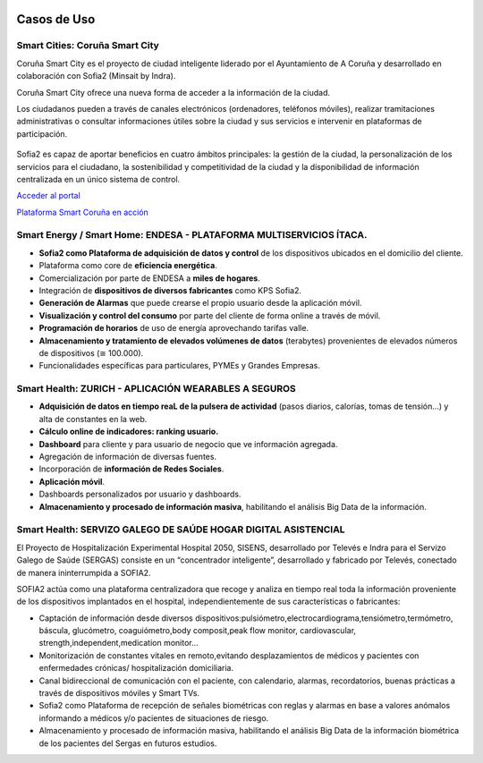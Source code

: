 .. figure::  ./images/logo_sofia2_grande.png
 :align:   center
 
Casos de Uso
============

Smart Cities: Coruña Smart City
-------------------------------
Coruña Smart City es el proyecto de ciudad inteligente liderado por el Ayuntamiento de A Coruña y desarrollado en colaboración con Sofia2 (Minsait by Indra).

Coruña Smart City ofrece una nueva forma de acceder a la información de la ciudad.

Los ciudadanos pueden a través de canales electrónicos (ordenadores, teléfonos móviles), realizar tramitaciones administrativas o consultar informaciones útiles sobre la ciudad y sus servicios e intervenir en plataformas de participación.


.. figure::  ./images/indra-coruna-smart-city.jpg
 :align:   center


Sofia2 es capaz de aportar beneficios en cuatro ámbitos principales: la gestión de la ciudad, la personalización de los servicios para el ciudadano, la sostenibilidad y competitividad de la ciudad y la disponibilidad de información centralizada en un único sistema de control.


|external-link| `Acceder al portal <https://smart.coruna.es/>`_

|ver-video| `Plataforma Smart Coruña en acción <https://www.youtube.com/watch?v=9G4ivBegc2E>`_


Smart Energy / Smart Home: ENDESA - PLATAFORMA MULTISERVICIOS ÍTACA.
--------------------------------------------------------------------

* **Sofia2 como Plataforma de adquisición de datos y control** de los dispositivos ubicados en el domicilio del cliente.

* Plataforma como core de  **eficiencia energética**.

* Comercialización por parte de ENDESA a **miles de hogares**. 

* Integración de **dispositivos de diversos fabricantes** como KPS Sofia2.

* **Generación de Alarmas** que puede crearse el propio usuario desde la aplicación móvil.

* **Visualización y control del consumo** por parte del cliente de forma online a través de móvil.

* **Programación de horarios** de uso de energía aprovechando tarifas valle.

* **Almacenamiento y tratamiento de elevados volúmenes de datos** (terabytes) provenientes de elevados números de dispositivos (≅ 100.000).

* Funcionalidades específicas para particulares, PYMEs y Grandes Empresas.


.. figure::  ./images/Endesa-smart-home.png
 :align:   center
 

Smart Health: ZURICH - APLICACIÓN WEARABLES A SEGUROS
-----------------------------------------------------

* **Adquisición de datos en tiempo reaL de la pulsera de actividad** (pasos diarios, calorías, tomas de tensión…) y alta de constantes en la web.

* **Cálculo online de indicadores: ranking usuario.**

* **Dashboard** para cliente y para usuario de negocio que ve información agregada.

* Agregación de información de diversas fuentes.

* Incorporación de **información de Redes Sociales**.

* **Aplicación móvil**.

* Dashboards personalizados por usuario y dashboards.

* **Almacenamiento y procesado de información masiva**, habilitando el análisis Big Data de la información.


.. figure::  ./images/Zurith-smart-health.png
 :align:   center



Smart Health: SERVIZO GALEGO DE SAÚDE HOGAR DIGITAL ASISTENCIAL
---------------------------------------------------------------
El Proyecto de Hospitalización Experimental Hospital 2050, SISENS, desarrollado por Televés e Indra para el Servizo Galego de Saúde (SERGAS) consiste en un “concentrador inteligente”, desarrollado y fabricado por Televés, conectado de manera ininterrumpida a SOFIA2.

SOFIA2 actúa como una plataforma centralizadora que recoge y analiza en tiempo real toda la información proveniente de los dispositivos implantados en el hospital, independientemente de sus características o fabricantes:

* Captación de información desde diversos dispositivos:pulsiómetro,electrocardiograma,tensiómetro,termómetro, báscula, glucómetro, coaguiómetro,body composit,peak flow monitor, cardiovascular, strength,independent,medication monitor...

* Monitorización de constantes vitales en remoto,evitando desplazamientos de médicos y pacientes con enfermedades crónicas/ hospitalización domiciliaria.

* Canal bidireccional de comunicación con el paciente, con calendario, alarmas, recordatorios, buenas prácticas a través de dispositivos móviles y Smart TVs.

* Sofia2 como Plataforma de recepción de señales biométricas con reglas y alarmas en base a valores anómalos informando a médicos y/o pacientes de situaciones de riesgo.

* Almacenamiento y procesado de información masiva, habilitando el análisis Big Data de la información biométrica de los pacientes del Sergas en futuros estudios.



.. |ver-video| image:: ./images//youtube.png
   :target: <https://www.youtube.com/watch?v=9G4ivBegc2E>
.. |external-link| image:: ./images/external-link.png
